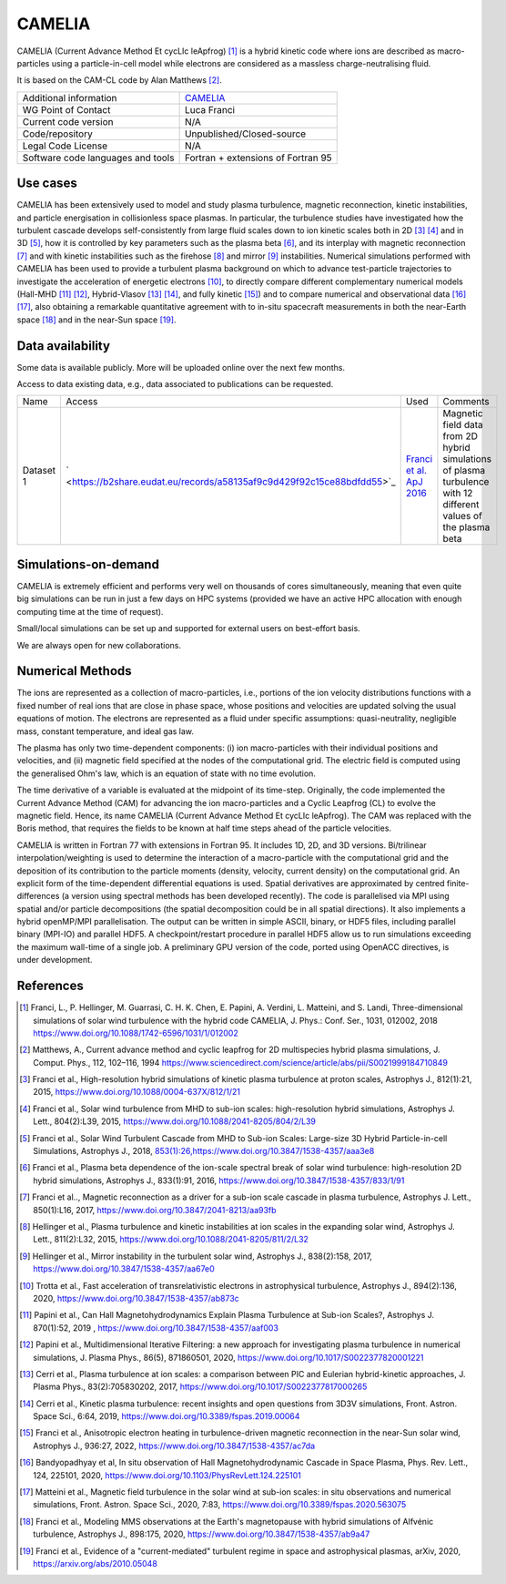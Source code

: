 CAMELIA
================================
 
CAMELIA (Current Advance Method Et cycLIc leApfrog) [1]_ is a hybrid kinetic code where ions are described as macro-particles using a particle-in-cell model while electrons are considered as a massless charge-neutralising fluid.
 
It is based on the CAM-CL code by Alan Matthews [2]_.
 
+------------------------+---------------------------------------------------------------------+
| Additional information | `CAMELIA <https://https://www.asu.cas.cz/~helinger/camelia.html>`_  |
+------------------------+---------------------------------------------------------------------+
| WG Point of Contact    | Luca Franci                                                         |
+------------------------+---------------------------------------------------------------------+
| Current code version   | N/A                                                                 |
+------------------------+---------------------------------------------------------------------+
| Code/repository        | Unpublished/Closed-source                                           |
+------------------------+---------------------------------------------------------------------+
| Legal Code License     | N/A                                                                 |
+------------------------+---------------------------------------------------------------------+
| Software code          | Fortran + extensions of Fortran 95                                  |
| languages and tools    |                                                                     |
+------------------------+---------------------------------------------------------------------+
 

Use cases
---------
 
CAMELIA has been extensively used to model and study plasma turbulence, magnetic reconnection, kinetic instabilities, and particle energisation in collisionless space plasmas.
In particular, the turbulence studies have investigated how the turbulent cascade develops self-consistently from large fluid scales down to ion kinetic scales both in 2D [3]_ [4]_ and in 3D [5]_, how it is controlled by key parameters such as the plasma beta [6]_, and its interplay with magnetic reconnection [7]_ and with kinetic instabilities such as the firehose [8]_ and mirror [9]_ instabilities.
Numerical simulations performed with CAMELIA has been used to provide a turbulent plasma background on which to advance test-particle trajectories to investigate the acceleration of energetic electrons [10]_, to directly compare different complementary numerical models (Hall-MHD [11]_ [12]_, Hybrid-Vlasov [13]_ [14]_, and fully kinetic [15]_) and to compare numerical and observational data [16]_ [17]_, also obtaining a remarkable quantitative agreement with to in-situ spacecraft measurements in both the near-Earth space [18]_ and in the near-Sun space [19]_.

 
Data availability
-----------------
 
Some data is available publicly. More will be uploaded online over the next few months.

Access to data existing data, e.g., data associated to publications can be requested.
 
+------------+------------------------------------------------------------------------------------------------------+--------------------------------------------------------------------------------------+------------------------------------------------+
| Name       | Access                                                                                               | Used                                                                                 | Comments                                       |
+------------+------------------------------------------------------------------------------------------------------+--------------------------------------------------------------------------------------+------------------------------------------------+
| Dataset 1  | ` <https://b2share.eudat.eu/records/a58135af9c9d429f92c15ce88bdfdd55>`_                              | `Franci et al. ApJ 2016 <https://www.doi.org/10.3847/1538-4357/833/1/91>`_           | Magnetic field data from 2D hybrid simulations |
|            |                                                                                                      |                                                                                      | of plasma turbulence with 12 different values  |
|            |                                                                                                      |                                                                                      | of the plasma beta                             |
+------------+------------------------------------------------------------------------------------------------------+--------------------------------------------------------------------------------------+------------------------------------------------+

 
Simulations-on-demand
---------------------
 
CAMELIA is extremely efficient and performs very well on thousands of cores simultaneously, meaning that even quite big simulations can be run in just a few days on HPC systems (provided we have an active HPC allocation with enough computing time at the time of request).

Small/local simulations can be set up and supported for external users on best-effort basis.
 
We are always open for new collaborations.
 
Numerical Methods
-----------------
 
The ions are represented as a collection of macro-particles, i.e., portions of the ion velocity distributions functions with a fixed number of real ions that are close in phase space, whose positions and velocities are updated solving the usual equations of motion.
The electrons are represented as a fluid under specific assumptions: quasi-neutrality, negligible mass, constant temperature, and ideal gas law.
 
The plasma has only two time-dependent components: (i) ion macro-particles with their individual positions and velocities, and (ii) magnetic field specified at the nodes of the computational grid. The electric field is computed using the generalised Ohm's law, which is an equation of state with no time evolution.
 
The time derivative of a variable is evaluated at the midpoint of its time-step. Originally, the code implemented the Current Advance Method (CAM) for advancing the ion macro-particles and a Cyclic Leapfrog (CL) to evolve the magnetic field. Hence, its name CAMELIA (Current Advance Method Et cycLIc leApfrog). The CAM was replaced with the Boris method, that requires the fields to be known at half time steps ahead of the particle velocities.
 
CAMELIA is written in Fortran 77 with extensions in Fortran 95.
It includes 1D, 2D, and 3D versions.
Bi/trilinear interpolation/weighting is used to determine the interaction of a macro-particle with the computational grid and the deposition of its contribution to the particle moments (density, velocity, current density) on the computational grid.
An explicit form of the time-dependent differential equations is used.
Spatial derivatives are approximated by centred finite-differences (a version using spectral methods has been developed recently).
The code is parallelised via MPI using spatial and/or particle decompositions (the spatial decomposition could be in all spatial directions). It also implements a hybrid openMP/MPI parallelisation.
The output can be written in simple ASCII, binary, or HDF5 files, including parallel binary (MPI-IO) and parallel HDF5.
A checkpoint/restart procedure in parallel HDF5 allow us to run simulations exceeding the maximum wall-time of a single job.
A preliminary GPU version of the code, ported using OpenACC directives, is under development.

 
References
----------
 
.. [1] Franci, L., P. Hellinger, M. Guarrasi, C. H. K. Chen, E. Papini, A. Verdini, L. Matteini, and S. Landi, Three-dimensional simulations of solar wind turbulence with the hybrid code CAMELIA, J. Phys.: Conf. Ser., 1031, 012002, 2018 `<https://www.doi.org/10.1088/1742-6596/1031/1/012002>`_
.. [2] Matthews, A., Current advance method and cyclic leapfrog for 2D multispecies hybrid plasma simulations, J. Comput. Phys., 112, 102–116, 1994 `<https://www.sciencedirect.com/science/article/abs/pii/S0021999184710849>`_ 
.. [3] Franci et al., High-resolution hybrid simulations of kinetic plasma turbulence at proton scales, Astrophys J., 812(1):21, 2015, `<https://www.doi.org/10.1088/0004-637X/812/1/21>`_ 
.. [4] Franci et al., Solar wind turbulence from MHD to sub-ion scales: high-resolution hybrid simulations, Astrophys J. Lett., 804(2):L39, 2015, `<https://www.doi.org/10.1088/2041-8205/804/2/L39>`_
.. [5] Franci et al., Solar Wind Turbulent Cascade from MHD to Sub-ion Scales: Large-size 3D Hybrid Particle-in-cell Simulations, Astrophys J., 2018, `<853(1):26, https://www.doi.org/10.3847/1538-4357/aaa3e8>`_
.. [6] Franci et al., Plasma beta dependence of the ion-scale spectral break of solar wind turbulence: high-resolution 2D hybrid simulations, Astrophys J., 833(1):91, 2016, `<https://www.doi.org/10.3847/1538-4357/833/1/91>`_
.. [7] Franci et al.., Magnetic reconnection as a driver for a sub-ion scale cascade in plasma turbulence, Astrophys J. Lett., 850(1):L16, 2017, `<https://www.doi.org/10.3847/2041-8213/aa93fb>`_
.. [8] Hellinger et al., Plasma turbulence and kinetic instabilities at ion scales in the expanding solar wind, Astrophys J. Lett., 811(2):L32, 2015, `<https://www.doi.org/10.1088/2041-8205/811/2/L32>`_
.. [9] Hellinger et al., Mirror instability in the turbulent solar wind, Astrophys J., 838(2):158, 2017, `<https://www.doi.org/10.3847/1538-4357/aa67e0>`_
.. [10] Trotta et al., Fast acceleration of transrelativistic electrons in astrophysical turbulence, Astrophys J., 894(2):136, 2020, `<https://www.doi.org/10.3847/1538-4357/ab873c>`_
.. [11] Papini et al., Can Hall Magnetohydrodynamics Explain Plasma Turbulence at Sub-ion Scales?, Astrophys J. 870(1):52, 2019 , `<https://www.doi.org/10.3847/1538-4357/aaf003>`_
.. [12] Papini et al., Multidimensional Iterative Filtering: a new approach for investigating plasma turbulence in numerical simulations, J. Plasma Phys., 86(5), 871860501, 2020, `<https://www.doi.org/10.1017/S0022377820001221>`_
.. [13] Cerri et al., Plasma turbulence at ion scales: a comparison between PIC and Eulerian hybrid-kinetic approaches, J. Plasma Phys., 83(2):705830202, 2017,  `<https://www.doi.org/10.1017/S0022377817000265>`_
.. [14] Cerri et al., Kinetic plasma turbulence: recent insights and open questions from 3D3V simulations, Front. Astron. Space Sci., 6:64, 2019,  `<https://www.doi.org/10.3389/fspas.2019.00064>`_
.. [15] Franci et al., Anisotropic electron heating in turbulence-driven magnetic reconnection in the near-Sun solar wind, Astrophys J., 936:27, 2022, `<https://www.doi.org/10.3847/1538-4357/ac7da>`_
.. [16] Bandyopadhyay et al, In situ observation of Hall Magnetohydrodynamic Cascade in Space Plasma, Phys. Rev. Lett., 124, 225101, 2020, `<https://www.doi.org/10.1103/PhysRevLett.124.225101>`_
.. [17] Matteini et al., Magnetic field turbulence in the solar wind at sub-ion scales: in situ observations and numerical simulations, Front. Astron. Space Sci., 2020, 7:83, `<https://www.doi.org/10.3389/fspas.2020.563075>`_
.. [18] Franci et al., Modeling MMS observations at the Earth's magnetopause with hybrid simulations of Alfvénic turbulence, Astrophys J., 898:175, 2020, `<https://www.doi.org/10.3847/1538-4357/ab9a47>`_
.. [19] Franci et al., Evidence of a "current-mediated" turbulent regime in space and astrophysical plasmas, arXiv, 2020, `<https://arxiv.org/abs/2010.05048>`_
